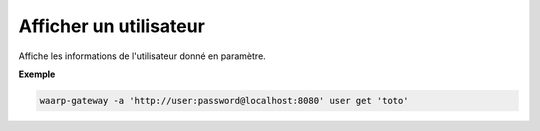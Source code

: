 =======================
Afficher un utilisateur
=======================

.. program:: waarp-gateway user get

Affiche les informations de l'utilisateur donné en paramètre.

**Exemple**

.. code-block:: shell

   waarp-gateway -a 'http://user:password@localhost:8080' user get 'toto'
